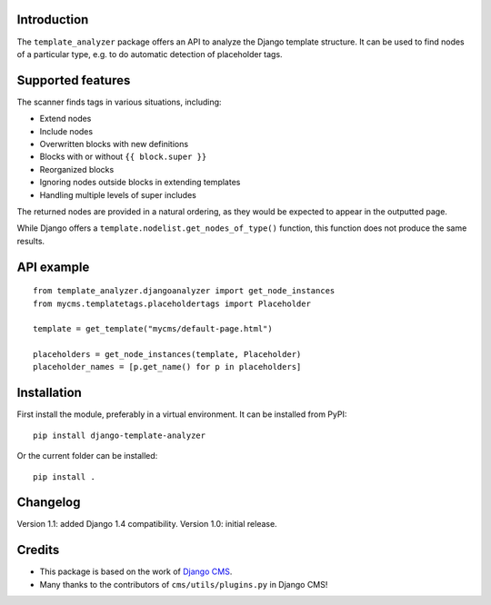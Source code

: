 Introduction
============

The ``template_analyzer`` package offers an API to analyze the Django template structure.
It can be used to find nodes of a particular type, e.g. to do automatic detection of placeholder tags.

Supported features
==================

The scanner finds tags in various situations, including:

* Extend nodes
* Include nodes
* Overwritten blocks with new definitions
* Blocks with or without ``{{ block.super }}``
* Reorganized blocks
* Ignoring nodes outside blocks in extending templates
* Handling multiple levels of super includes

The returned nodes are provided in a natural ordering,
as they would be expected to appear in the outputted page.

While Django offers a ``template.nodelist.get_nodes_of_type()`` function,
this function does not produce the same results.


API example
===========

::

    from template_analyzer.djangoanalyzer import get_node_instances
    from mycms.templatetags.placeholdertags import Placeholder

    template = get_template("mycms/default-page.html")

    placeholders = get_node_instances(template, Placeholder)
    placeholder_names = [p.get_name() for p in placeholders]

Installation
============

First install the module, preferably in a virtual environment. It can be installed from PyPI::

    pip install django-template-analyzer

Or the current folder can be installed::

    pip install .

Changelog
=========

Version 1.1: added Django 1.4 compatibility.
Version 1.0: initial release.

Credits
=======

* This package is based on the work of
  `Django CMS <http://www.django-cms.org>`_. 
* Many thanks to the contributors of ``cms/utils/plugins.py`` in Django CMS!
